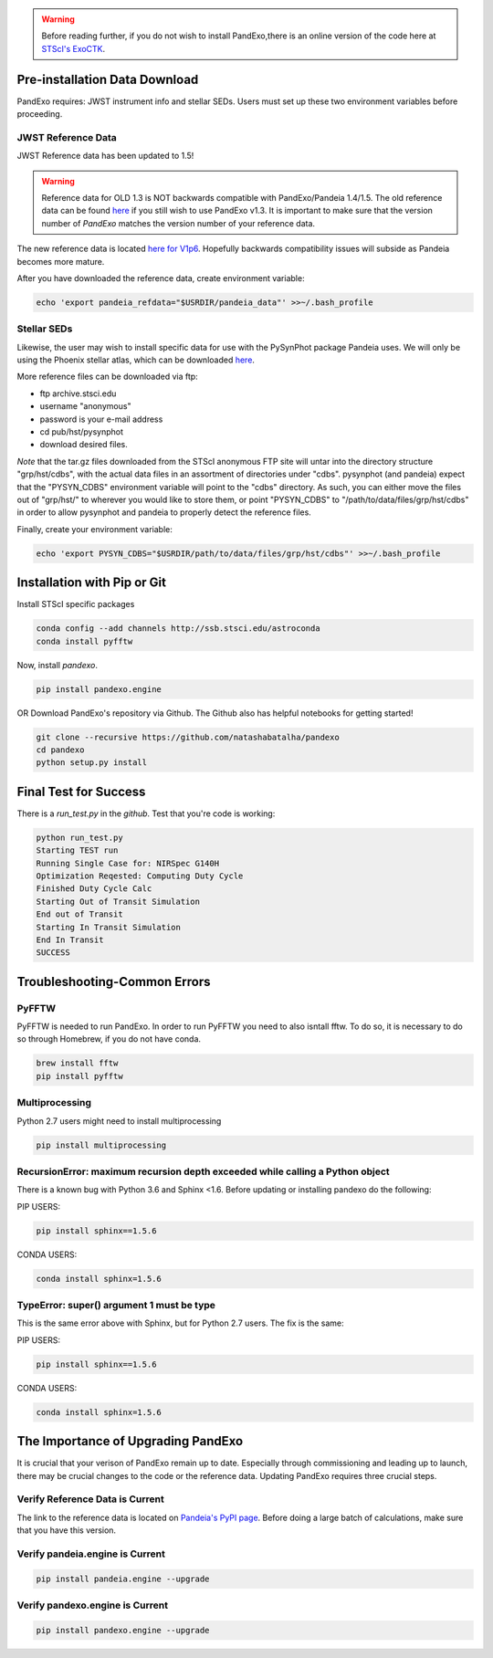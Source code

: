 .. warning::
    Before reading further, if you do not wish to install PandExo,\
    there is an online version of the code here at \
    `STScI's ExoCTK <https://exoctk.stsci.edu/pandexo/>`_. 


Pre-installation Data Download
==============================

PandExo requires: JWST instrument info and stellar SEDs. Users must set up these two environment variables before proceeding.

JWST Reference Data
````````````````````
JWST Reference data has been updated to 1.5!

.. warning::
    Reference data for OLD 1.3 is NOT backwards compatible with PandExo/Pandeia 1.4/1.5. The old reference data 
    can be found `here <http://ssb.stsci.edu/pandeia/engine/1.3/pandeia_data-1.3.tar.gz>`_ if you still wish to use PandExo v1.3. It is important to make sure that the version number of `PandExo` matches the version number of your reference data.

The new reference data is located `here for V1p6 <https://stsci.app.box.com/v/pandeia-refdata-v1p6>`_. Hopefully backwards compatibility issues will subside as Pandeia becomes more mature.


After you have downloaded the reference data, create environment variable: 

.. code-block:: bash 

    echo 'export pandeia_refdata="$USRDIR/pandeia_data"' >>~/.bash_profile

Stellar SEDs 
````````````
Likewise, the user may wish to install specific data for use with the PySynPhot package Pandeia uses. We will only be using the Phoenix stellar atlas, which can be downloaded `here <ftp://ftp.stsci.edu/cdbs/tarfiles/synphot5.tar.gz>`_.

More reference files can be downloaded via ftp: 

- ftp archive.stsci.edu
- username "anonymous"
- password is your e-mail address
- cd pub/hst/pysynphot
- download desired files. 

*Note* that the tar.gz files downloaded from the STScI anonymous FTP site will untar into the directory structure "grp/hst/cdbs", with the actual data files in an assortment of directories under "cdbs". pysynphot (and pandeia) expect that the "PYSYN_CDBS" environment variable will point to the "cdbs" directory. As such, you can either move the files out of "grp/hst/" to wherever you would like to store them, or point "PYSYN_CDBS" to "/path/to/data/files/grp/hst/cdbs" in order to allow pysynphot and pandeia to properly detect the reference files.

Finally, create your environment variable:

.. code-block:: bash 

    echo 'export PYSYN_CDBS="$USRDIR/path/to/data/files/grp/hst/cdbs"' >>~/.bash_profile


Installation with Pip or Git
============================

Install STScI specific packages

.. code-block:: bash

    conda config --add channels http://ssb.stsci.edu/astroconda
    conda install pyfftw

Now, install `pandexo`. 

.. code-block:: bash

    pip install pandexo.engine


OR Download PandExo's repository via Github. The Github also has helpful notebooks for getting started!

.. code-block:: bash

    git clone --recursive https://github.com/natashabatalha/pandexo
    cd pandexo
    python setup.py install



Final Test for Success
======================
 
There is a `run_test.py` in the `github`. Test that you're code is working: 

.. code-block:: bash 

    python run_test.py
    Starting TEST run
    Running Single Case for: NIRSpec G140H
    Optimization Reqested: Computing Duty Cycle
    Finished Duty Cycle Calc
    Starting Out of Transit Simulation
    End out of Transit
    Starting In Transit Simulation
    End In Transit
    SUCCESS


Troubleshooting-Common Errors
=============================

PyFFTW
````````
PyFFTW is needed to run PandExo. In order to run PyFFTW you need to also isntall fftw. To do so, it is necessary to do so through Homebrew, if you do not have conda. 

.. code-block:: bash 

    brew install fftw
    pip install pyfftw 

Multiprocessing
````````````````
Python 2.7 users might need to install multiprocessing

.. code-block:: bash 
    
    pip install multiprocessing

RecursionError: maximum recursion depth exceeded while calling a Python object
````````````````````````````````````````````````````````````````````````````````

There is a known bug with Python 3.6 and Sphinx <1.6. Before updating or installing pandexo do the following:

PIP USERS:

.. code-block:: bash 

    pip install sphinx==1.5.6

CONDA USERS:

.. code-block:: bash 

    conda install sphinx=1.5.6

TypeError: super() argument 1 must be type
````````````````````````````````````````````

This is the same error above with Sphinx, but for Python 2.7 users. The fix is the same: 

PIP USERS:

.. code-block:: bash 

    pip install sphinx==1.5.6

CONDA USERS:

.. code-block:: bash 

    conda install sphinx=1.5.6
    

The Importance of Upgrading PandExo
===================================

It is crucial that your verison of PandExo remain up to date. Especially through commissioning and leading up to launch, there may be crucial changes to the code or the reference data. Updating PandExo requires three crucial steps. 

Verify Reference Data is Current
````````````````````````````````
The link to the reference data is located on `Pandeia's PyPI page <https://pypi.python.org/pypi/pandeia.engine/>`_. Before doing a large batch of calculations, make sure that you have this version. 

Verify pandeia.engine is Current
````````````````````````````````

.. code-block:: bash 

    pip install pandeia.engine --upgrade 

Verify pandexo.engine is Current 
````````````````````````````````

.. code-block:: bash 

    pip install pandexo.engine --upgrade 



